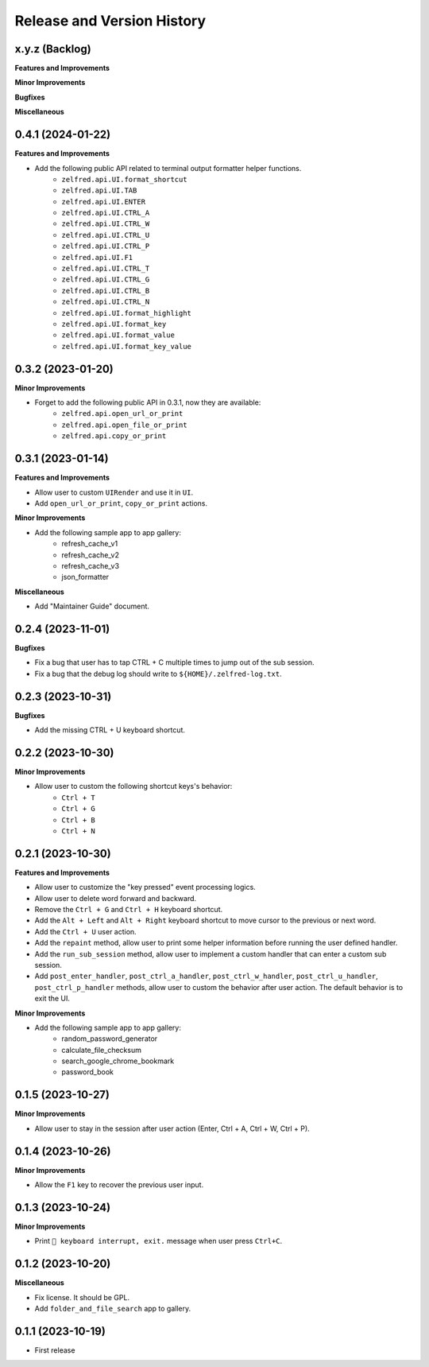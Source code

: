 .. _release_history:

Release and Version History
==============================================================================


x.y.z (Backlog)
~~~~~~~~~~~~~~~~~~~~~~~~~~~~~~~~~~~~~~~~~~~~~~~~~~~~~~~~~~~~~~~~~~~~~~~~~~~~~~
**Features and Improvements**

**Minor Improvements**

**Bugfixes**

**Miscellaneous**


0.4.1 (2024-01-22)
~~~~~~~~~~~~~~~~~~~~~~~~~~~~~~~~~~~~~~~~~~~~~~~~~~~~~~~~~~~~~~~~~~~~~~~~~~~~~~
**Features and Improvements**

- Add the following public API related to terminal output formatter helper functions.
    - ``zelfred.api.UI.format_shortcut``
    - ``zelfred.api.UI.TAB``
    - ``zelfred.api.UI.ENTER``
    - ``zelfred.api.UI.CTRL_A``
    - ``zelfred.api.UI.CTRL_W``
    - ``zelfred.api.UI.CTRL_U``
    - ``zelfred.api.UI.CTRL_P``
    - ``zelfred.api.UI.F1``
    - ``zelfred.api.UI.CTRL_T``
    - ``zelfred.api.UI.CTRL_G``
    - ``zelfred.api.UI.CTRL_B``
    - ``zelfred.api.UI.CTRL_N``
    - ``zelfred.api.UI.format_highlight``
    - ``zelfred.api.UI.format_key``
    - ``zelfred.api.UI.format_value``
    - ``zelfred.api.UI.format_key_value``


0.3.2 (2023-01-20)
~~~~~~~~~~~~~~~~~~~~~~~~~~~~~~~~~~~~~~~~~~~~~~~~~~~~~~~~~~~~~~~~~~~~~~~~~~~~~~
**Minor Improvements**

- Forget to add the following public API in 0.3.1, now they are available:
    - ``zelfred.api.open_url_or_print``
    - ``zelfred.api.open_file_or_print``
    - ``zelfred.api.copy_or_print``


0.3.1 (2023-01-14)
~~~~~~~~~~~~~~~~~~~~~~~~~~~~~~~~~~~~~~~~~~~~~~~~~~~~~~~~~~~~~~~~~~~~~~~~~~~~~~
**Features and Improvements**

- Allow user to custom ``UIRender`` and use it in ``UI``.
- Add ``open_url_or_print``, ``copy_or_print`` actions.

**Minor Improvements**

- Add the following sample app to app gallery:
    - refresh_cache_v1
    - refresh_cache_v2
    - refresh_cache_v3
    - json_formatter

**Miscellaneous**

- Add "Maintainer Guide" document.


0.2.4 (2023-11-01)
~~~~~~~~~~~~~~~~~~~~~~~~~~~~~~~~~~~~~~~~~~~~~~~~~~~~~~~~~~~~~~~~~~~~~~~~~~~~~~
**Bugfixes**

- Fix a bug that user has to tap CTRL + C multiple times to jump out of the sub session.
- Fix a bug that the debug log should write to ``${HOME}/.zelfred-log.txt``.


0.2.3 (2023-10-31)
~~~~~~~~~~~~~~~~~~~~~~~~~~~~~~~~~~~~~~~~~~~~~~~~~~~~~~~~~~~~~~~~~~~~~~~~~~~~~~
**Bugfixes**

- Add the missing CTRL + U keyboard shortcut.


0.2.2 (2023-10-30)
~~~~~~~~~~~~~~~~~~~~~~~~~~~~~~~~~~~~~~~~~~~~~~~~~~~~~~~~~~~~~~~~~~~~~~~~~~~~~~
**Minor Improvements**

- Allow user to custom the following shortcut keys's behavior:
    - ``Ctrl + T``
    - ``Ctrl + G``
    - ``Ctrl + B``
    - ``Ctrl + N``


0.2.1 (2023-10-30)
~~~~~~~~~~~~~~~~~~~~~~~~~~~~~~~~~~~~~~~~~~~~~~~~~~~~~~~~~~~~~~~~~~~~~~~~~~~~~~
**Features and Improvements**

- Allow user to customize the "key pressed" event processing logics.
- Allow user to delete word forward and backward.
- Remove the ``Ctrl + G`` and ``Ctrl + H`` keyboard shortcut.
- Add the ``Alt + Left`` and ``Alt + Right`` keyboard shortcut to move cursor to the previous or next word.
- Add the ``Ctrl + U`` user action.
- Add the ``repaint`` method, allow user to print some helper information before running the user defined handler.
- Add the ``run_sub_session`` method, allow user to implement a custom handler that can enter a custom sub session.
- Add ``post_enter_handler``, ``post_ctrl_a_handler``, ``post_ctrl_w_handler``, ``post_ctrl_u_handler``, ``post_ctrl_p_handler`` methods, allow user to custom the behavior after user action. The default behavior is to exit the UI.

**Minor Improvements**

- Add the following sample app to app gallery:
    - random_password_generator
    - calculate_file_checksum
    - search_google_chrome_bookmark
    - password_book


0.1.5 (2023-10-27)
~~~~~~~~~~~~~~~~~~~~~~~~~~~~~~~~~~~~~~~~~~~~~~~~~~~~~~~~~~~~~~~~~~~~~~~~~~~~~~
**Minor Improvements**

- Allow user to stay in the session after user action (Enter, Ctrl + A, Ctrl + W, Ctrl + P).


0.1.4 (2023-10-26)
~~~~~~~~~~~~~~~~~~~~~~~~~~~~~~~~~~~~~~~~~~~~~~~~~~~~~~~~~~~~~~~~~~~~~~~~~~~~~~
**Minor Improvements**

- Allow the ``F1`` key to recover the previous user input.


0.1.3 (2023-10-24)
~~~~~~~~~~~~~~~~~~~~~~~~~~~~~~~~~~~~~~~~~~~~~~~~~~~~~~~~~~~~~~~~~~~~~~~~~~~~~~
**Minor Improvements**

- Print ``🔴 keyboard interrupt, exit.`` message when user press ``Ctrl+C``.


0.1.2 (2023-10-20)
~~~~~~~~~~~~~~~~~~~~~~~~~~~~~~~~~~~~~~~~~~~~~~~~~~~~~~~~~~~~~~~~~~~~~~~~~~~~~~
**Miscellaneous**

- Fix license. It should be GPL.
- Add ``folder_and_file_search`` app to gallery.


0.1.1 (2023-10-19)
~~~~~~~~~~~~~~~~~~~~~~~~~~~~~~~~~~~~~~~~~~~~~~~~~~~~~~~~~~~~~~~~~~~~~~~~~~~~~~
- First release
